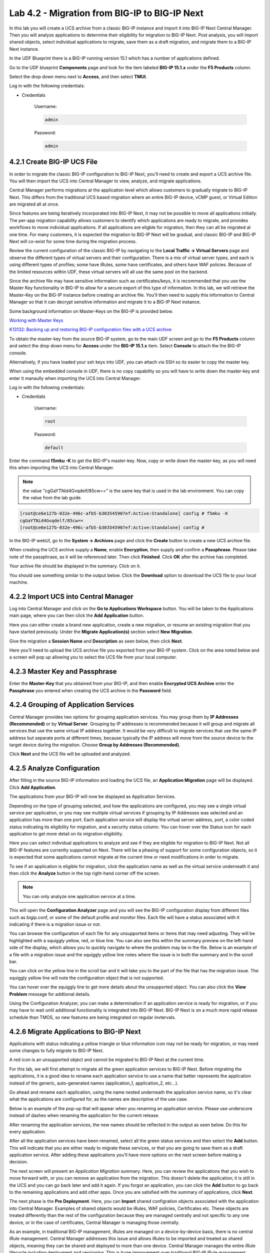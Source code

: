 Lab 4.2 - Migration from BIG-IP to BIG-IP Next
==============================================

In this lab you will create a UCS archive from a classic BIG-IP instance and import it into BIG-IP Next Central Manager. Then you will analyze applications to determine their eligibility for migration to BIG-IP Next. Post analysis, you will import shared objects, select individual applications to migrate, save them as a draft migration, and migrate them to a BIG-IP Next instance. 

In the UDF Blueprint there is a BIG-IP running version 15.1 which has a number of applications defined.

Go to the UDF blueprint **Components** page and look for the item labeled **BIG-IP 15.1.x**  under the **F5 Products** column.

Select the drop down menu next to **Access**, and then select **TMUI**.

Log in with the following credentials:

- Credentials

	Username:

	.. code-block:: console

		admin

	Password:

	.. code-block:: console
		
		admin

.. image:: ./images/big-ip-udf.png
  :align: center
  :scale: 75%

4.2.1 Create BIG-IP UCS File 
~~~~~~~~~~~~~~~~~~~~~~~~~~~~

In order to migrate the classic BIG-IP configuration to BIG-IP Next, you'll need to create and export a UCS archive file. You will then import the UCS into Central Manager to view, analyze, and migrate applications.

Central Manager performs migrations at the application level which allows customers to gradually migrate to BIG-IP Next. This differs from the traditional UCS based migration where an entire BIG-IP device, vCMP guest, or Virtual Edition are migrated all at once.

Since features are being iteratively incorporated into BIG-IP Next, it may not be possible to move all applications initially. The per-app migration capability allows customers to identify which applications are ready to migrate, and provides workflows to move individual applications. If all applications are eligble for migration, then they can all be migrated at one time. For many customers, it is expected the migration to BIG-IP Next will be gradual, and classic BIG-IP and BIG-IP Next will co-exist for some time during the migration process.

Review the current configuration of the classic BIG-IP by navigating to the **Local Traffic -> Virtual Servers** page and observe the different types of virtual servers and their configuration. There is a mix of virtual server types, and each is using different types of profiles; some have iRules, some have certificates, and others have WAF policies. Because of the limited resources within UDF, these virtual servers will all use the same pool on the backend.

.. image:: ./images/big-ip-udf-virtual-servers.png

Since the archive file may have sensitive information such as certificates/keys, it is recommended that you use the Master Key functionality in BIG-IP to allow for a secure export of this type of information. In this lab, we will retrieve the Master-Key on the BIG-IP instance before creating an archive file. You'll then need to supply this information to Central Manager so that it can decrypt sensitive information and migrate it to a BIG-IP Next instance.

Some background information on Master-Keys on the BIG-IP is provided below.

`Working with Master Keys <https://techdocs.f5.com/en-us/bigip-13-1-0/big-ip-secure-vault-administration/working-with-master-keys.html>`_

`K13132: Backing up and restoring BIG-IP configuration files with a UCS archive <https://my.f5.com/manage/s/article/K13132>`_

To obtain the master-key from the source BIG-IP system, go to the main UDF screen and go to the **F5 Products** column and select the drop down menu for **Access** under the **BIG-IP 15.1.x** item. Select **Console** to attach the the BIG-IP console.

Alternatively, if you have loaded your ssh keys into UDF, you can attach via SSH so its easier to copy the master key.

When using the embedded console in UDF, there is no copy capability so you will have to write down the master-key and enter it manaully when importing the UCS into Central Manager. 

.. image:: ./images/big-ip-console.png
  :align: center
  :scale: 75%

Log in with the following credentials:

- Credentials

	Username:

	.. code-block:: console

		root

	Password:

	.. code-block:: console
		
		default

Enter the command **f5mku -K** to get the BIG-IP's master-key. Now, copy or write down the master-key, as you will need this when importing the UCS into Central Manager.

.. note:: the value "cgGaYTNid4Gvqdelf/85cw==" is the same key that is used in the lab environment.  You can copy the value from the lab guide.

.. code-block:: bash

    [root@ce6e127b-032e-496c-afb5-b303545907ef:Active:Standalone] config # f5mku -K
    cgGaYTNid4Gvqdelf/85cw==
    [root@ce6e127b-032e-496c-afb5-b303545907ef:Active:Standalone] config #


In the BIG-IP webUI, go to the **System -> Archives** page and click the **Create** button to create a new UCS archive file. 

.. image:: ./images/export-ucs-webui.png
  :align: center

When creating the UCS archive supply a **Name**, enable **Encryption**, then supply and confirm a **Passphrase**. Please take note of the passphrase, as it will be referenced later. Then click **Finished**. Click **OK** after the archive has completed. 

.. image:: ./images/archive-passphrase.png
  :align: center
  :scale: 75%

Your achive file should be displayed in the summary. Click on it.

.. image:: ./images/export-summary.png
  :align: center

You should see something similar to the output below. Click the **Download** option to download the UCS file to your local machine. 

.. image:: ./images/download-archive.png
  :align: center
  :scale: 75%

4.2.2 Import UCS into Central Manager
~~~~~~~~~~~~~~~~~~~~~~~~~~~~~~~~~~~~~

Log into Central Manager and click on the **Go to Applications Workspace** button. You will be taken to the Applications main page, where you can then click the **Add Application** button.

.. image:: ./images/central-manager-add-apps.png
  :align: center

Here you can either create a brand new application, create a new migration, or resume an existing migration that you have started previously. Under the **Migrate Application(s)** section select **New Migration**.

.. image:: ./images/new-migration.png
  :align: center

Give the migration a **Session Name** and **Description** as seen below, then click **Next**.

.. image:: ./images/first-migration.png
  :align: center

Here you'll need to upload the UCS archive file you exported from your BIG-IP system. Click on the area noted below and a screen will pop up allowing you to select the UCS file from your local computer.

.. image:: ./images/ucs-file.png
  :align: center

4.2.3 Master Key and Passphrase
~~~~~~~~~~~~~~~~~~~~~~~~~~~~~~~

Enter the **Master-Key** that you obtained from your BIG-IP, and then enable **Encrypted UCS Archive** enter the **Passphrase** you entered when creating the UCS archive in the **Password** field. 

.. image:: ./images/ucs-master-key.png
  :align: center
  :scale: 50%


4.2.4 Grouping of Application Services
~~~~~~~~~~~~~~~~~~~~~~~~~~~~~~~~~~~~~~


Central Manager provides two options for grouping application services. You may group them by **IP Addresses (Recommended)** or by **Virtual Server**. Grouping by IP addresses is recommended because it will group and migrate all services that use the same virtual IP address together. It would be very difficult to migrate services that use the same IP address but separate ports at different times, because typically the IP address will move from the source device to the target device during the migration. Choose **Group by Addresses (Recommended)**.


.. image:: ./images/ucs-grouping.png
  :align: center
  :scale: 50%

Click **Next** and the UCS file will be uploaded and analyzed.

4.2.5 Analyze Configuration
~~~~~~~~~~~~~~~~~~~~~~~~~~~

After filling in the source BIG-IP information and loading the UCS file, an **Application Migration** page will be displayed. Click **Add Application**.

.. image:: ./images/application-page.png
  :align: center

The applications from your BIG-IP will now be displayed as Application Services.

.. image:: ./images/big-ip-app-services.png
  :align: center

Depending on the type of grouping selected, and how the applications are configured, you may see a single virtual service per application, or you may see multiple virtual services if grouping by IP Addresses was selected and an application has more than one port. Each application service will display the virtual server address, port, a color coded status indicating its eligibility for migration, and a security status column. You can hover over the Status icon for each application to get more detail on its migration eligibility.

.. image:: ./images/icon-hover.png
  :align: center

Here you can select individual applications to analyze and see if they are eligible for migration to BIG-IP Next. Not all BIG-IP features are currenlty supported on Next. There will be a phasing of support for some configuration objects, so it is expected that some applications cannot migrate at the current time or need modifications in order to migrate. 

To see if an application is eligible for migration, click the application name as well as the virtual service underneath it and then click the **Analyze** button in the top right-hand corner off the screen.

.. note:: You can only analyze one application service at a time. 

.. image:: ./images/analyze.png
  :align: center

This will open the **Configuration Analyzer** page and you will see the BIG-IP configuration display from different files such as bigip.conf, or some of the default profile and monitor files. Each file will have a status associated with it indicating if there is a migration issue or not.

.. image:: ./images/analyzer-green-files.png
  :align: center
 
You can browse the configuration of each file for any unsupported items or items that may need adjusting. They will be highlighted with a squiggly yellow, red, or blue line. You can also see this within the summary preview on the left-hand side of the display, which allows you to quickly navigate to where the problem may be in the file. Below is an example of a file with a migration issue and the squiggly yellow line notes where the issue is in both the summary and in the scroll bar.

.. image:: ./images/squiggly-line1.png
  :align: center

You can click on the yellow line in the scroll bar and it will take you to the part of the file that has the migration issue. The squiggly yellow line will note the configuration object that is not supported. 

.. image:: ./images/squiggly-line2.png
  :align: center

You can hover over the squiggly line to get more details about the unsupported object. You can also click the **View Problem** message for addtional details.

.. image:: ./images/squiggly-line3.png
  :align: center

Using the Configuration Analyzer, you can make a determination if an application service is ready for migration, or if you may have to wait until additional functionality is integrated into BIG-IP Next. BIG-IP Next is on a much more rapid release schedule than TMOS, so new features are being integrated on regular invtervals.

4.2.6 Migrate Applications to BIG-IP Next
~~~~~~~~~~~~~~~~~~~~~~~~~~~~~~~~~~~~~~~~~

Applications with status indicating a yellow triangle or blue information icon may not be ready for migration, or may need some changes to fully migrate to BIG-IP Next.

A red icon is an unsupported object and cannot be migrated to BIG-IP Next at the current time.

For this lab, we will first attempt to migrate all the green application services to BIG-IP Next. Before migrating the applications, it is a good idea to rename each application service to use a name that better represents the application instead of the generic, auto-generated names (application_1, application_2, etc...).

Go ahead and rename each application, using the name nested underneath the application service name, so it's clear what the applications are configured for, as the names are descriptive of the use case.

.. image:: ./images/rename-applications.png
  :align: center

Below is an example of the pop-up that will appear when you renaming an application service. Please use underscore instead of dashes when renaming the application for the current release.

.. image:: ./images/rename-applications-2.png
  :align: center
  :scale: 80%

After renaming the application services, the new names should be reflected in the output as seen below. Do this for every application.

.. image:: ./images/rename-applications-3.png
  :align: center

After all the application services have been renamed, select all the green status services and then select the **Add** button. This will indicate that you are either ready to migrate these services, or that you are going to save them as a draft application service. After adding these applications you'll have more options on the next screen before making a decision.

.. image:: ./images/add-applications.png
  :align: center

The next screen will present an *Application Migration* summary. Here, you can review the applications that you wish to move forward with, or you can remove an application from the migration. This doesn't delete the application; it is still in the UCS and you can go back later and add it again. If you forgot an application, you can click the **Add** button to go back to the remaining applications and add other apps. Once you are satisfied with the summary of applications, click **Next**.

.. image:: ./images/app-migration-summary.png
  :align: center

The next phase is the **Pre Deployment**. Here, you can **Import** shared configration objects associated with the application into Central Manager. Examples of shared objects would be iRules, WAF policies, Certificates etc. These objects are treated differently than the rest of the configuration because they are managed centrally and not specific to any one device, or in the case of certificates, Central Manager is managing those centrally.

As an example, in traditional BIG-IP management, iRules are managed on a device-by-device basis, there is no central iRule management. Central Manager addresses this issue and allows iRules to be imported and treated as shared objects, meaning they can be shared and deployed to more than one device. Central Manager manages the entire iRule lifecycle including deployment and versioning. This is huge improvement over traditional BIG-IP iRule management.

Other shared objects such as WAF policies enjoy similar benefits of centralized mangement, versioning, and full lifecycle management. 


.. image:: ./images/pre-deployment.png
  :align: center

To understand what the shared object is, click on the number under the **Shared Objects** column. A flyout window will appear with more information about that shared object.

.. image:: ./images/import-details.png
  :align: center

Click the **Import** buttons for the applications that have shared objects. You'll also have the ability to select on a per-application basis whether the migration is saved as a **Draft** application and completed later or whether it is deployed to a specific BIG-IP Next instance. You will come back to this page momentarily.

Before migrating the applications to BIG-IP Next, let's ensure that each application is working on BIG-IP from a client. There are two choices for clients that can be used, as not all attendees will be able to use Remote Desktop.

1.) Log into the **Windows Jumphost** using the **RDP** option in the main UDF screen. 

2.) Use the **Guacamole** HTML-based RDP client on the Ubuntu Jumphost (recommended for those that cannot install RDP).

**For Windows RDP users:**

Go to the main UDF screen, and select the **Window Jumphost**. Then select the **Access** dropdown and select **RDP**. This will download an RDP shortcut to your machine. 

.. image:: ./images/windows-jump-rdp.png
  :align: center
  :scale: 50%

Open up the RDP shortcut to connect to the Windows Jumphost. 

Log in with the following credentials:

- Credentials

	Username:

	.. code-block:: console

		f5access\user

	Password:

	.. code-block:: console
		
		user

.. image:: ./images/f5access-user.png
  :align: center

**For Guacamole (Non RDP) users:**

Go to the main UDF screen, and select the **Ubuntu Jumphost**. Then select the **Access** dropdown and **Guacamole**. This will launch the HTML-based RDP client.

.. image:: ./images/guacamole.png
  :align: center
  :scale: 50%

Log in with the following credentials:

- Credentials

	Username:

	.. code-block:: console

		user

	Password:

	.. code-block:: console
		
		user

.. image:: ./images/guacamole-login.png
  :align: center
  :scale: 50%

Select the **Windows Jumphost** option.

.. image:: ./images/guacamole-windows.png
  :align: center
  :scale: 50%

**Test the connection to the applications**

On the Windows jumphost open a **cmd** window (click on the start menu in the lower-left corner (it looks like a white four-pane window), type "cmd", and click the item called "Command Prompt" from the menu that appears).
You will now test to ensure that some of the source BIG-IP virtual servers are responding.

- FAST_L4
	.. code-block:: console

		curl 10.1.10.51 -I

- TCP_PROG
	.. code-block:: console

		curl 10.1.10.52:8080 -I

- SSL_OFFLOAD_VS
	.. code-block:: console

		curl 10.1.10.53 -I

- REWRITE_VS
	.. code-block:: console

		curl 10.1.10.54 -I

- WAF_BOT_DEFENSE
	.. code-block:: console

		curl https://10.1.10.55 -k -I

- WAF_DOS_PROFILE
	.. code-block:: console

		curl https://10.1.10.56 -k -I

- SSL_OFFLOAD_VS_W_PASSWORD
	.. code-block:: console

		curl https://10.1.10.57 -k -I      

- WAF_VANILLA
	.. code-block:: console

		curl https://10.1.10.58 -k -I

The first two virtuals should respond with a **200 OK** message, and the 3rd virtual will respond with a **302 Moved Temporarily** message indicating a redirect as seen below. All the other virtuals should respond with a **200 OK** message.

.. image:: ./images/curl-bigip.png
  :align: center


Because you will preserve the BIG-IP virtual server address as part of the migration, you will need to disable all the source BIG-IP virtual servers to prevent duplicate IP address conflicts.

Access the BIG-IP TMUI from the UDF deployment.

Login using the credentials below:

- Credentials

	Username:

	.. code-block:: console

		admin

	Password:

	.. code-block:: console
		
		admin

Go to the **Local Traffic -> Virtual Servers -> Virtual Address List** page. 

.. image:: ./images/virtual-address-list-menu.png
  :align: center
  :scale: 75%

Select all *Virtual Addresses*, then select **Disable**.

.. image:: ./images/disable-virtual-addresses.png
  :align: center

All *Virtual Addresses* should now show in the **Disabled** state.

.. image:: ./images/disabled-virtual-addresses.png
  :align: center

You can re-run the curl commands on the Windows jumphost to ensure the virtual addresses are unresponsive. Go back to the Central Manager pre-migration screen. For now, we will set all Locations for the green applications to **big-ip-next-03-f5demo.com**.

Click **Deploy**.

.. image:: ./images/deploy-green-apps-to-next-03.png
  :align: center

You can monitor the status of the applications as they are migrated.

.. image:: ./images/monitor-status.png
  :align: center

After a bit of time the migration of the applications to BIG-IP Next should complete.

 **You have now migrated your green applications to BIG-IP Next!**


.. image:: ./images/successful-migration.png
  :align: center


Click the **Finish** button.

If you have issues connecting to a virtual address or pinging a virtual address after migrating to BIG-IP Next, there is likely an ARP issue on the Windows host in the UDF environment. To address this issue, you'll need to clear the ARP cache on the Windows host and then try to reconnect. To clear the ARP cache, you'll need to go to the Search bar on the Windows host and type **cmd**. You'll then see the **Command Prompt**, right-click on Command Prompt and Select **Run as Administrator**. When the cmd window opens, run the command **arp -d** to clear the ARP cache.

.. image:: ./images/right-click-cmd.png
  :align: center


To verify the applications migrated successfully, go back to the Windows jumphost and re-run the curl commands to ensure the applications are live again, but only for the green applications that have just migrated.

- FAST_L4
	.. code-block:: console

		curl 10.1.10.51 -I

- TCP_PROG
  .. code-block:: console

		curl 10.1.10.52:8080 -I

- SSL_OFFLOAD_VS
  .. code-block:: console

		curl 10.1.10.53 -I

- WAF_BOT_DEFENSE
  .. code-block:: console

		curl https://10.1.10.55 -k -I

- WAF_DOS_PROFILE
  .. code-block:: console

		curl https://10.1.10.56 -k -I 

- WAF_VANILLA
  .. code-block:: console

		curl https://10.1.10.58 -k -I


Next, you'll go back to the saved migration and move some additional applications.

Click the **Add Applications** button on the Applications Summary screen.

.. image:: ./images/add-apps-2.png
  :align: center

Then, select the **Resume Migration** option to go back into the migration you saved previously.

.. image:: ./images/resume-migration.png
  :align: center

Click on the UCS Name hyperlink to open the migration back up. Here, you will see the list of applications that have already migrated from this saved session.

Click the **Back** button to see the remaining applications.

.. image:: ./images/resume-migration-back.png
  :align: center

Click the **Back** button once more.

.. image:: ./images/back-once-more.png
  :align: center

Select **Add** to see all the apps.

.. image:: ./images/click-add-to-see-apps.png
  :align: center

Next you will stage a draft migration and demonstrate the capability of editing the configuration before migrating. Deselect all the green apps that have migrated to BIG-IP Next already, then select the blue and yellow status applications (SSL_OFFLOAD_W_PASSWORD and the REWRITE_VS).

Click **Add**. 

.. image:: ./images/add-yellow-blue-apps.png
  :align: center

Confirm the summary of applications, then click **Next**.

.. image:: ./images/confirm-draft-apps.png
  :align: center

Review the shared objects either already imported or that need to be imported by clicking on the number under the **Shared Objects** column. Then Import any required shared objects.

Leave all Locations as **Save as Draft**, meaning they will be staged so that changes can be made, but not actually migrated yet.

Click **Deploy** to stage the draft changes.

.. image:: ./images/pre-deploy-yellow-blue.png
  :align: center

You can monitor the status of the save as draft migrations.

.. image:: ./images/save-as-draft-monitor.png
  :align: center


Here, you can see the apps that are in Draft status as well as the applications that have been successfully migrated.

Select **Finish**.

.. image:: ./images/combined-deployments.png
  :align: center

On the application dashboard you will now see both the migrated and **Draft** applications.

.. image:: ./images/draft-apps-yellow-blue.png
  :align: center

Click on the Draft application *REWRITE_VS* application.

.. image:: ./images/rewrite-draft.png
  :align: center

This will bring up the AS3 Declaration that is used to migrate the application.

Note that here you can review the configuration that will be deployed to BIG-IP Next, and you could also make edits (don't do that now). As an example, maybe you want to change the Virtual server address before migrating, which could be done here if needed.

For now, just review the application, take note of the virtual server address, and then click the **Save and Deploy** button.

.. image:: ./images/save-and-deploy-yellow-blue-apps.png
  :align: center

On the next screen click **Start Adding**, and then select **big-ip-next-03.example.com** then click **Add to List**.. Then click **Deploy**.

.. image:: ./images/deploy-ip.png
  :align: center
  :scale: 100%

The **REWRITE_VS** application should now show up in the application dashboard, and will no longer be in **Draft** status.

.. image:: ./images/rewrite-nondraft.png
  :align: center
  :scale: 100%

Now test that the REWRITE_VS application has been migrated over to BIG-IP Next. You can either utilize the Windows jumphost and open a Chrome browser window, then enter in the following links to ensure you reach the back-end application. 



- REWRITE_VS
  .. code-block:: console

		curl 10.1.10.54 -I


Or, if you are unable to run RDP, you can use the built-in HMTL-based RDP client, **Guacamole**, in UDF. Go to the main UDF page, and select the **Access** dropdown under the Ubuntu Jumphost. Then Select **Guacamole** as seen below. Login with the same credentials previously used, and select the Windows Jumphost.

.. image:: ./images/guacamole.png
  :align: center
  :scale: 50%

From here you can open a Chrome browser window and enter in the following links to ensure reachability to the back-end application. 


- REWRITE_VS
  .. code-block:: console

		http://10.1.10.54


After connecting you should see the Next Lab page in the browser indicating successful connection to the app, and a successful migration of the REWRITE_VS apps to BIG-IP Next. Because this app was yellow, the objects highlighted in the initial analyzer will be removed as part of the migration.

.. image:: ./images/rewrite-apps-browser.png
  :align: center

The REWRITE_VS application was flagged as yellow because the rewrite polices are not currently supported in BIG-IP Next. Click on this application to review the AS3 declaration, and notice the application will be deployed without the rewrite policies in the current release. 

.. image:: ./images/rewrite-as3.png
  :align: center

Click on Edit to see the AS3 declaration.

.. image:: ./images/edit-rewrite-as3.png
  :align: center


Lastly, click on the **SSL_OFFLOAD_W_PASSWORD** Draft application and review the AS3 declaration. 

.. image:: ./images/ssl-offload-w-password-migrate.png
  :align: center

Note that the certs and keys that are password-protected are not currently migrated automatically. You would need to add those certs and keys into Central Manager manually, and then reference them here as part of the AS3 declaration. 

.. image:: ./images/ssl-offload-w-password-migrate-as3.png
  :align: center

This completes the migration lab.
